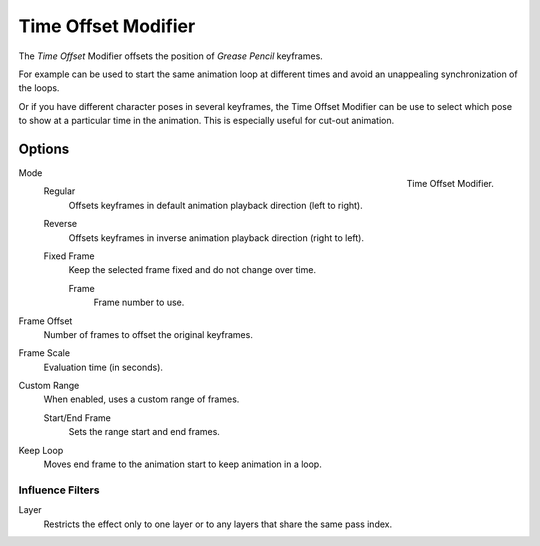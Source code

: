 
********************
Time Offset Modifier
********************

The *Time Offset* Modifier offsets the position of *Grease Pencil* keyframes.

For example can be used to start the same animation loop
at different times and avoid an unappealing synchronization of the loops.

Or if you have different character poses in several keyframes,
the Time Offset Modifier can be use to select which pose to show at a particular time in the animation.
This is especially useful for cut-out animation.


Options
=======

.. figure:: /images/grease_pencil_modifiers_deform_time_offset_panel.png
   :align: right

   Time Offset Modifier.

Mode
   Regular
      Offsets keyframes in default animation playback direction (left to right).

   Reverse
      Offsets keyframes in inverse animation playback direction (right to left).

   Fixed Frame
      Keep the selected frame fixed and do not change over time.

      Frame
         Frame number to use.

Frame Offset
   Number of frames to offset the original keyframes.

Frame Scale
   Evaluation time (in seconds).

Custom Range
   When enabled, uses a custom range of frames.

   Start/End Frame
      Sets the range start and end frames.

Keep Loop
   Moves end frame to the animation start to keep animation in a loop.


Influence Filters
-----------------

Layer
   Restricts the effect only to one layer or to any layers that share the same pass index.
